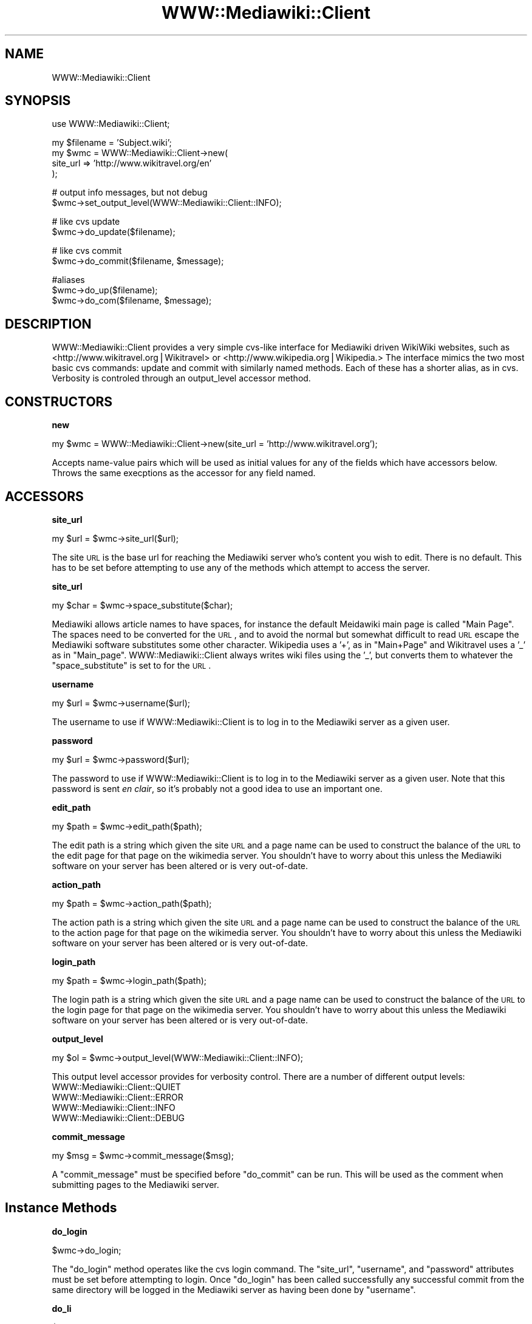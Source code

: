 .\" Automatically generated by Pod::Man v1.37, Pod::Parser v1.32
.\"
.\" Standard preamble:
.\" ========================================================================
.de Sh \" Subsection heading
.br
.if t .Sp
.ne 5
.PP
\fB\\$1\fR
.PP
..
.de Sp \" Vertical space (when we can't use .PP)
.if t .sp .5v
.if n .sp
..
.de Vb \" Begin verbatim text
.ft CW
.nf
.ne \\$1
..
.de Ve \" End verbatim text
.ft R
.fi
..
.\" Set up some character translations and predefined strings.  \*(-- will
.\" give an unbreakable dash, \*(PI will give pi, \*(L" will give a left
.\" double quote, and \*(R" will give a right double quote.  | will give a
.\" real vertical bar.  \*(C+ will give a nicer C++.  Capital omega is used to
.\" do unbreakable dashes and therefore won't be available.  \*(C` and \*(C'
.\" expand to `' in nroff, nothing in troff, for use with C<>.
.tr \(*W-|\(bv\*(Tr
.ds C+ C\v'-.1v'\h'-1p'\s-2+\h'-1p'+\s0\v'.1v'\h'-1p'
.ie n \{\
.    ds -- \(*W-
.    ds PI pi
.    if (\n(.H=4u)&(1m=24u) .ds -- \(*W\h'-12u'\(*W\h'-12u'-\" diablo 10 pitch
.    if (\n(.H=4u)&(1m=20u) .ds -- \(*W\h'-12u'\(*W\h'-8u'-\"  diablo 12 pitch
.    ds L" ""
.    ds R" ""
.    ds C` ""
.    ds C' ""
'br\}
.el\{\
.    ds -- \|\(em\|
.    ds PI \(*p
.    ds L" ``
.    ds R" ''
'br\}
.\"
.\" If the F register is turned on, we'll generate index entries on stderr for
.\" titles (.TH), headers (.SH), subsections (.Sh), items (.Ip), and index
.\" entries marked with X<> in POD.  Of course, you'll have to process the
.\" output yourself in some meaningful fashion.
.if \nF \{\
.    de IX
.    tm Index:\\$1\t\\n%\t"\\$2"
..
.    nr % 0
.    rr F
.\}
.\"
.\" For nroff, turn off justification.  Always turn off hyphenation; it makes
.\" way too many mistakes in technical documents.
.hy 0
.if n .na
.\"
.\" Accent mark definitions (@(#)ms.acc 1.5 88/02/08 SMI; from UCB 4.2).
.\" Fear.  Run.  Save yourself.  No user-serviceable parts.
.    \" fudge factors for nroff and troff
.if n \{\
.    ds #H 0
.    ds #V .8m
.    ds #F .3m
.    ds #[ \f1
.    ds #] \fP
.\}
.if t \{\
.    ds #H ((1u-(\\\\n(.fu%2u))*.13m)
.    ds #V .6m
.    ds #F 0
.    ds #[ \&
.    ds #] \&
.\}
.    \" simple accents for nroff and troff
.if n \{\
.    ds ' \&
.    ds ` \&
.    ds ^ \&
.    ds , \&
.    ds ~ ~
.    ds /
.\}
.if t \{\
.    ds ' \\k:\h'-(\\n(.wu*8/10-\*(#H)'\'\h"|\\n:u"
.    ds ` \\k:\h'-(\\n(.wu*8/10-\*(#H)'\`\h'|\\n:u'
.    ds ^ \\k:\h'-(\\n(.wu*10/11-\*(#H)'^\h'|\\n:u'
.    ds , \\k:\h'-(\\n(.wu*8/10)',\h'|\\n:u'
.    ds ~ \\k:\h'-(\\n(.wu-\*(#H-.1m)'~\h'|\\n:u'
.    ds / \\k:\h'-(\\n(.wu*8/10-\*(#H)'\z\(sl\h'|\\n:u'
.\}
.    \" troff and (daisy-wheel) nroff accents
.ds : \\k:\h'-(\\n(.wu*8/10-\*(#H+.1m+\*(#F)'\v'-\*(#V'\z.\h'.2m+\*(#F'.\h'|\\n:u'\v'\*(#V'
.ds 8 \h'\*(#H'\(*b\h'-\*(#H'
.ds o \\k:\h'-(\\n(.wu+\w'\(de'u-\*(#H)/2u'\v'-.3n'\*(#[\z\(de\v'.3n'\h'|\\n:u'\*(#]
.ds d- \h'\*(#H'\(pd\h'-\w'~'u'\v'-.25m'\f2\(hy\fP\v'.25m'\h'-\*(#H'
.ds D- D\\k:\h'-\w'D'u'\v'-.11m'\z\(hy\v'.11m'\h'|\\n:u'
.ds th \*(#[\v'.3m'\s+1I\s-1\v'-.3m'\h'-(\w'I'u*2/3)'\s-1o\s+1\*(#]
.ds Th \*(#[\s+2I\s-2\h'-\w'I'u*3/5'\v'-.3m'o\v'.3m'\*(#]
.ds ae a\h'-(\w'a'u*4/10)'e
.ds Ae A\h'-(\w'A'u*4/10)'E
.    \" corrections for vroff
.if v .ds ~ \\k:\h'-(\\n(.wu*9/10-\*(#H)'\s-2\u~\d\s+2\h'|\\n:u'
.if v .ds ^ \\k:\h'-(\\n(.wu*10/11-\*(#H)'\v'-.4m'^\v'.4m'\h'|\\n:u'
.    \" for low resolution devices (crt and lpr)
.if \n(.H>23 .if \n(.V>19 \
\{\
.    ds : e
.    ds 8 ss
.    ds o a
.    ds d- d\h'-1'\(ga
.    ds D- D\h'-1'\(hy
.    ds th \o'bp'
.    ds Th \o'LP'
.    ds ae ae
.    ds Ae AE
.\}
.rm #[ #] #H #V #F C
.\" ========================================================================
.\"
.IX Title "WWW::Mediawiki::Client 3"
.TH WWW::Mediawiki::Client 3 "2005-03-04" "perl v5.8.8" "User Contributed Perl Documentation"
.SH "NAME"
WWW::Mediawiki::Client
.SH "SYNOPSIS"
.IX Header "SYNOPSIS"
.Vb 1
\&  use WWW::Mediawiki::Client;
.Ve
.PP
.Vb 4
\&  my $filename = 'Subject.wiki';
\&  my $wmc = WWW::Mediawiki::Client->new(
\&      site_url => 'http://www.wikitravel.org/en'
\&  );
.Ve
.PP
.Vb 2
\&  # output info messages, but not debug
\&  $wmc->set_output_level(WWW::Mediawiki::Client::INFO);
.Ve
.PP
.Vb 2
\&  # like cvs update
\&  $wmc->do_update($filename);
.Ve
.PP
.Vb 2
\&  # like cvs commit
\&  $wmc->do_commit($filename, $message);
.Ve
.PP
.Vb 3
\&  #aliases
\&  $wmc->do_up($filename);
\&  $wmc->do_com($filename, $message);
.Ve
.SH "DESCRIPTION"
.IX Header "DESCRIPTION"
WWW::Mediawiki::Client provides a very simple cvs-like interface for
Mediawiki driven WikiWiki websites, such as
<http://www.wikitravel.org|Wikitravel> or
<http://www.wikipedia.org|Wikipedia.>  The interface mimics the two most
basic cvs commands: update and commit with similarly named methods.  Each
of these has a shorter alias, as in cvs.  Verbosity is controled through an
output_level accessor method.
.SH "CONSTRUCTORS"
.IX Header "CONSTRUCTORS"
.Sh "new"
.IX Subsection "new"
.Vb 1
\&  my $wmc = WWW::Mediawiki::Client->new(site_url = 'http://www.wikitravel.org');
.Ve
.PP
Accepts name-value pairs which will be used as initial values for any of
the fields which have accessors below.  Throws the same execptions as the
accessor for any field named.
.SH "ACCESSORS"
.IX Header "ACCESSORS"
.Sh "site_url"
.IX Subsection "site_url"
.Vb 1
\&  my $url = $wmc->site_url($url);
.Ve
.PP
The site \s-1URL\s0 is the base url for reaching the Mediawiki server who's
content you wish to edit.  There is no default.  This has to be set before
attempting to use any of the methods which attempt to access the server.
.Sh "site_url"
.IX Subsection "site_url"
.Vb 1
\&  my $char = $wmc->space_substitute($char);
.Ve
.PP
Mediawiki allows article names to have spaces, for instance the default
Meidawiki main page is called \*(L"Main Page\*(R".  The spaces need to be converted
for the \s-1URL\s0, and to avoid the normal but somewhat difficult to read \s-1URL\s0
escape the Mediawiki software substitutes some other character.  Wikipedia
uses a '+', as in \*(L"Main+Page\*(R" and Wikitravel uses a '_' as in \*(L"Main_page\*(R".
WWW::Mediawiki::Client always writes wiki files using the '_', but converts
them to whatever the \f(CW\*(C`space_substitute\*(C'\fR is set to for the \s-1URL\s0.
.Sh "username"
.IX Subsection "username"
.Vb 1
\&  my $url = $wmc->username($url);
.Ve
.PP
The username to use if WWW::Mediawiki::Client is to log in to the Mediawiki server as a given
user.
.Sh "password"
.IX Subsection "password"
.Vb 1
\&  my $url = $wmc->password($url);
.Ve
.PP
The password to use if WWW::Mediawiki::Client is to log in to the Mediawiki server as a given
user.  Note that this password is sent \fIen clair\fR, so it's probably not a
good idea to use an important one.
.Sh "edit_path"
.IX Subsection "edit_path"
.Vb 1
\&  my $path = $wmc->edit_path($path);
.Ve
.PP
The edit path is a string which given the site \s-1URL\s0 and a page name can be
used to construct the balance of the \s-1URL\s0 to the edit page for that page on
the wikimedia server.  You shouldn't have to worry about this unless the
Mediawiki software on your server has been altered or is very out\-of\-date.
.Sh "action_path"
.IX Subsection "action_path"
.Vb 1
\&  my $path = $wmc->action_path($path);
.Ve
.PP
The action path is a string which given the site \s-1URL\s0 and a page name can be
used to construct the balance of the \s-1URL\s0 to the action page for that page on
the wikimedia server.  You shouldn't have to worry about this unless the
Mediawiki software on your server has been altered or is very out\-of\-date.
.Sh "login_path"
.IX Subsection "login_path"
.Vb 1
\&  my $path = $wmc->login_path($path);
.Ve
.PP
The login path is a string which given the site \s-1URL\s0 and a page name can be
used to construct the balance of the \s-1URL\s0 to the login page for that page on
the wikimedia server.  You shouldn't have to worry about this unless the
Mediawiki software on your server has been altered or is very out\-of\-date.
.Sh "output_level"
.IX Subsection "output_level"
.Vb 1
\&  my $ol = $wmc->output_level(WWW::Mediawiki::Client::INFO);
.Ve
.PP
This output level accessor provides for verbosity control.  There are a
number of different output levels:
.IP "WWW::Mediawiki::Client::QUIET" 4
.IX Item "WWW::Mediawiki::Client::QUIET"
.PD 0
.IP "WWW::Mediawiki::Client::ERROR" 4
.IX Item "WWW::Mediawiki::Client::ERROR"
.IP "WWW::Mediawiki::Client::INFO" 4
.IX Item "WWW::Mediawiki::Client::INFO"
.IP "WWW::Mediawiki::Client::DEBUG" 4
.IX Item "WWW::Mediawiki::Client::DEBUG"
.PD
.Sh "commit_message"
.IX Subsection "commit_message"
.Vb 1
\&  my $msg = $wmc->commit_message($msg);
.Ve
.PP
A \f(CW\*(C`commit_message\*(C'\fR must be specified before \f(CW\*(C`do_commit\*(C'\fR can be run.  This
will be used as the comment when submitting pages to the Mediawiki server.
.SH "Instance Methods"
.IX Header "Instance Methods"
.Sh "do_login"
.IX Subsection "do_login"
.Vb 1
\&  $wmc->do_login;
.Ve
.PP
The \f(CW\*(C`do_login\*(C'\fR method operates like the cvs login command.  The
\&\f(CW\*(C`site_url\*(C'\fR, \f(CW\*(C`username\*(C'\fR, and \f(CW\*(C`password\*(C'\fR attributes must be set before
attempting to login.  Once \f(CW\*(C`do_login\*(C'\fR has been called successfully any
successful commit from the same directory will be logged in the Mediawiki
server as having been done by \f(CW\*(C`username\*(C'\fR.
.Sh "do_li"
.IX Subsection "do_li"
.Vb 1
\&  $wmc->do_li;
.Ve
.PP
An alias for \f(CW\*(C`do_login\*(C'\fR.
.Sh "do_update"
.IX Subsection "do_update"
.Vb 1
\&  $self->do_update($filename, ...);
.Ve
.PP
The \f(CW\*(C`do_update\*(C'\fR method operates like a much-simplified version of the cvs
update command.  The argument is a list of filenames, whose contents will
be compared to the version on the WikiMedia server and to a locally stored
reference copy.  Lines which have changed only in the server version will
be merged into the local version, while lines which have changed in both
the server and local version will be flagged as possible conflicts, and
marked as such, somewhate in the manner of cvs (actually this syntax comes
from the default conflict behavior of Algorithm::Diff::Apply):
.PP
.Vb 5
\&  >>>>>> http://server.somewiki.org/en
\&  The line as it appears on the server
\&  >>>>>> Filename.wiki
\&  The line as it appears locally
\&  <<<<<<
.Ve
.PP
After the merging, and conflict marking is complete the server version will
be copied into the reference version.
.PP
If either the reference version or the local version are empty, or if
either file does not exist they will both be created as a copy of the
current server version.
.PP
\&\fBThrows:\fR
.IP "CouldNotGetServerVersion" 4
.IX Item "CouldNotGetServerVersion"
.Sh "do_up"
.IX Subsection "do_up"
An alias for \f(CW\*(C`do_update\*(C'\fR.
.Sh "do_commit"
.IX Subsection "do_commit"
.Vb 1
\&  $self->do_commit($filename);
.Ve
.PP
As with \f(CW\*(C`do_update\*(C'\fR the \f(CW\*(C`do_commit\*(C'\fR method operates like a much
simplified version of the cvs commit command.  Again, the argument is a
filename.  In keeping with the operation of cvs, \f(CW\*(C`do_commit\*(C'\fR does not
automatically do an update, but does check the server version against the
local reference copy, throwing an error if the server version has changed,
thus forcing the user to do an update.  A different error is thrown if the
conflict pattern sometimes created by \f(CW\*(C`do_update\*(C'\fR is found.
.PP
After the error checking is done the local copy is submitted to the server,
and, if all goes well, copied to the local reference version.
.PP
\&\fBThrows:\fR
.IP "UpdateNeeded" 4
.IX Item "UpdateNeeded"
.PD 0
.IP "ConflictsPresent" 4
.IX Item "ConflictsPresent"
.IP "CouldNotGetServerVersion" 4
.IX Item "CouldNotGetServerVersion"
.IP "UploadFailed" 4
.IX Item "UploadFailed"
.PD
.Sh "do_com"
.IX Subsection "do_com"
This is an alias for \f(CW\*(C`do_commit\*(C'\fR.
.Sh "save_state"
.IX Subsection "save_state"
.Vb 1
\&  $wmc->save_state;
.Ve
.PP
Saves the current state of the wmc object in the current working directory.
.Sh "load_state"
.IX Subsection "load_state"
.Vb 1
\&  $wmc = $wmc->load_state;
.Ve
.PP
Loads the state of the wmc object from that saved in the current working
directory.
.SH "AUTHORS"
.IX Header "AUTHORS"
.RE
.IP "Mark Jaroski <mark@geekhive.net>"
.IX Item "Mark Jaroski <mark@geekhive.net>"
Original author
.RE
.IP "Mike Wesemann <mike@fhi\-berlin.mpg.de>"
.IX Item "Mike Wesemann <mike@fhi-berlin.mpg.de>"
Added support for Mediawiki 1.3.10+ edit tokens
.SH "LICENSE"
.IX Header "LICENSE"
Copyright (c) 2004 Mark Jaroski. 
.PP
All rights reserved. This program is free software; you can redistribute it
and/or modify it under the same terms as Perl itself.
